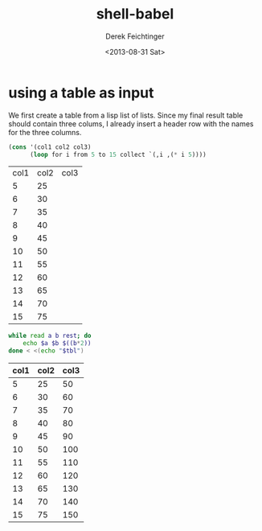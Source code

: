 #+TITLE: shell-babel
#+DATE: <2013-08-31 Sat>
#+AUTHOR: Derek Feichtinger
#+EMAIL: derek.feichtinger@psi.ch
#+OPTIONS: ':nil *:t -:t ::t <:t H:3 \n:nil ^:t arch:headline
#+OPTIONS: author:t c:nil creator:comment d:(not LOGBOOK) date:t e:t
#+OPTIONS: email:nil f:t inline:t num:t p:nil pri:nil stat:t tags:t
#+OPTIONS: tasks:t tex:t timestamp:t toc:t todo:t |:t
#+CREATOR: Emacs 24.3.1 (Org mode 8.0.7)
#+DESCRIPTION:
#+EXCLUDE_TAGS: noexport
#+KEYWORDS:
#+LANGUAGE: en
#+SELECT_TAGS: export

* using a table as input

  We first create a table from a lisp list of lists. Since my final result table
  should contain three colums, I already insert a header row with the names for
  the three columns.
  #+BEGIN_SRC emacs-lisp :results value :exports both
    (cons '(col1 col2 col3)
          (loop for i from 5 to 15 collect `(,i ,(* i 5))))
  #+END_SRC

  #+TBLNAME: table1
  #+RESULTS:
  | col1 | col2 | col3 |
  |    5 |   25 |      |
  |    6 |   30 |      |
  |    7 |   35 |      |
  |    8 |   40 |      |
  |    9 |   45 |      |
  |   10 |   50 |      |
  |   11 |   55 |      |
  |   12 |   60 |      |
  |   13 |   65 |      |
  |   14 |   70 |      |
  |   15 |   75 |      |


  #+BEGIN_SRC sh :results value :var tbl=table1 :colnames yes
    while read a b rest; do
        echo $a $b $((b*2))
    done < <(echo "$tbl")
    
  #+END_SRC

  #+RESULTS:
  | col1 | col2 | col3 |
  |------+------+------|
  |    5 |   25 |   50 |
  |    6 |   30 |   60 |
  |    7 |   35 |   70 |
  |    8 |   40 |   80 |
  |    9 |   45 |   90 |
  |   10 |   50 |  100 |
  |   11 |   55 |  110 |
  |   12 |   60 |  120 |
  |   13 |   65 |  130 |
  |   14 |   70 |  140 |
  |   15 |   75 |  150 |

* COMMENT babel settings
  
  Local Variables:
  org-babel-sh-command: "/bin/bash"
  End:
